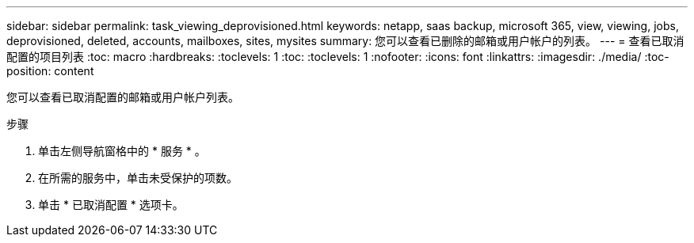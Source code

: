 ---
sidebar: sidebar 
permalink: task_viewing_deprovisioned.html 
keywords: netapp, saas backup, microsoft 365, view, viewing, jobs, deprovisioned, deleted, accounts, mailboxes, sites, mysites 
summary: 您可以查看已删除的邮箱或用户帐户的列表。 
---
= 查看已取消配置的项目列表
:toc: macro
:hardbreaks:
:toclevels: 1
:toc: 
:toclevels: 1
:nofooter: 
:icons: font
:linkattrs: 
:imagesdir: ./media/
:toc-position: content


[role="lead"]
您可以查看已取消配置的邮箱或用户帐户列表。

.步骤
. 单击左侧导航窗格中的 * 服务 * 。
. 在所需的服务中，单击未受保护的项数。
. 单击 * 已取消配置 * 选项卡。


